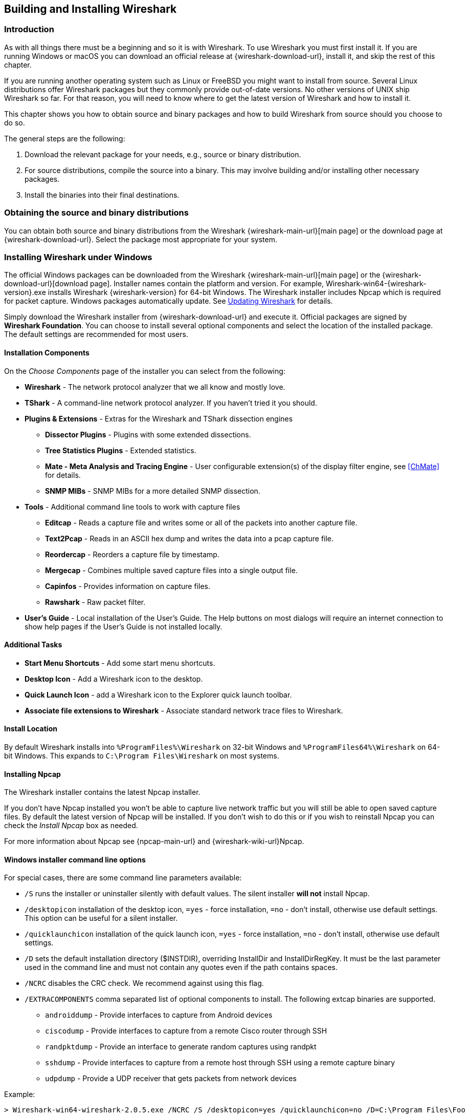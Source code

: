 // WSUG Chapter BuildInstall

[#ChapterBuildInstall]

== Building and Installing Wireshark

[#ChBuildInstallIntro]

=== Introduction

As with all things there must be a beginning and so it is with Wireshark. To
use Wireshark you must first install it. If you are running Windows or macOS
you can download an official release at {wireshark-download-url}, install it,
and skip the rest of this chapter.

If you are running another operating system such as Linux or FreeBSD you might
want to install from source. Several Linux distributions offer Wireshark
packages but they commonly provide out-of-date versions. No other versions of UNIX
ship Wireshark so far. For that reason, you will need to know where to get the
latest version of Wireshark and how to install it.

This chapter shows you how to obtain source and binary packages and how to
build Wireshark from source should you choose to do so.

The general steps are the following:

. Download the relevant package for your needs, e.g., source or binary
  distribution.

. For source distributions, compile the source into a binary.
  This may involve building and/or installing other necessary packages.

. Install the binaries into their final destinations.

[#ChBuildInstallDistro]

=== Obtaining the source and binary distributions

You can obtain both source and binary distributions from the Wireshark {wireshark-main-url}[main page] or the download page at {wireshark-download-url}.
Select the package most appropriate for your system.

//
// Windows
//

[#ChBuildInstallWinInstall]

=== Installing Wireshark under Windows

The official Windows packages can be downloaded from the Wireshark {wireshark-main-url}[main page] or the {wireshark-download-url}[download page].
Installer names contain the platform and version.
For example, Wireshark-win64-{wireshark-version}.exe installs Wireshark {wireshark-version} for 64-bit Windows.
The Wireshark installer includes Npcap which is required for packet capture.
Windows packages automatically update.
See <<ChBuildInstallUpdatingWireshark>> for details.

Simply download the Wireshark installer from {wireshark-download-url} and execute it.
Official packages are signed by *Wireshark Foundation*.
You can choose to install several optional components and select the location of the installed package.
The default settings are recommended for most users.

[#ChBuildInstallWinComponents]

==== Installation Components

On the _Choose Components_ page of the installer you can select from the following:

* *Wireshark* - The network protocol analyzer that we all know and mostly love.

* *TShark* - A command-line network protocol analyzer. If you haven’t tried it
  you should.

* *Plugins &amp; Extensions* - Extras for the Wireshark and TShark dissection engines

  - *Dissector Plugins* - Plugins with some extended dissections.

  - *Tree Statistics Plugins* - Extended statistics.

  - *Mate - Meta Analysis and Tracing Engine* - User configurable extension(s)
    of the display filter engine, see <<ChMate>> for details.

  - *SNMP MIBs* - SNMP MIBs for a more detailed SNMP dissection.

* *Tools* - Additional command line tools to work with capture files

  - *Editcap* - Reads a capture file and writes some or all of the packets into
    another capture file.

  - *Text2Pcap* - Reads in an ASCII hex dump and writes the data into a
    pcap capture file.

  - *Reordercap* - Reorders a capture file by timestamp.

  - *Mergecap* - Combines multiple saved capture files into a single output file.

  - *Capinfos* - Provides information on capture files.

  - *Rawshark* - Raw packet filter.

* *User’s Guide* - Local installation of the User’s Guide. The Help buttons on
  most dialogs will require an internet connection to show help pages if the
  User’s Guide is not installed locally.

[#ChBuildInstallWinAdditionalTasks]

==== Additional Tasks

* *Start Menu Shortcuts* - Add some start menu shortcuts.

* *Desktop Icon* - Add a Wireshark icon to the desktop.

* *Quick Launch Icon* - add a Wireshark icon to the Explorer quick launch toolbar.

* *Associate file extensions to Wireshark* - Associate standard network trace files to Wireshark.

[#ChBuildInstallWinLocation]

==== Install Location

By default Wireshark installs into `%ProgramFiles%\Wireshark` on 32-bit Windows
and `%ProgramFiles64%\Wireshark` on 64-bit Windows. This expands to `C:\Program
Files\Wireshark` on most systems.

[#ChBuildInstallNpcap]

==== Installing Npcap

The Wireshark installer contains the latest Npcap installer.

If you don’t have Npcap installed you won’t be able to capture live network
traffic but you will still be able to open saved capture files. By default the
latest version of Npcap will be installed. If you don’t wish to do this or if
you wish to reinstall Npcap you can check the _Install Npcap_ box as needed.

For more information about Npcap see {npcap-main-url} and
{wireshark-wiki-url}Npcap.


[#ChBuildInstallWinWiresharkCommandLine]

==== Windows installer command line options

For special cases, there are some command line parameters available:

* `/S` runs the installer or uninstaller silently with default values. The
  silent installer *will not* install Npcap.

* `/desktopicon` installation of the desktop icon, `=yes` - force installation,
  `=no` - don’t install, otherwise use default settings. This option can be
  useful for a silent installer.

* `/quicklaunchicon` installation of the quick launch icon, `=yes` - force
  installation, `=no` - don’t install, otherwise use default settings.

* `/D` sets the default installation directory ($INSTDIR), overriding InstallDir
  and InstallDirRegKey. It must be the last parameter used in the command line
  and must not contain any quotes even if the path contains spaces.

* `/NCRC` disables the CRC check. We recommend against using this flag.

* `/EXTRACOMPONENTS` comma separated list of optional components to install.
The following extcap binaries are supported.


** `androiddump` - Provide interfaces to capture from Android devices

** `ciscodump` - Provide interfaces to capture from a remote Cisco router through SSH

** `randpktdump` - Provide an interface to generate random captures using randpkt

** `sshdump` - Provide interfaces to capture from a remote host through SSH using a remote capture binary

** `udpdump` - Provide a UDP receiver that gets packets from network devices

Example:
----
> Wireshark-win64-wireshark-2.0.5.exe /NCRC /S /desktopicon=yes /quicklaunchicon=no /D=C:\Program Files\Foo

> Wireshark-win64-3.3.0.exe /S /EXTRACOMPONENTS=sshdump,udpdump
----

Running the installer without any parameters shows the normal interactive installer.

[#ChBuildInstallNpcapManually]

==== Manual Npcap Installation

As mentioned above, the Wireshark installer also installs Npcap.
If you prefer to install Npcap manually or want to use a different version than the
one included in the Wireshark installer, you can download Npcap from
the main Npcap site at {npcap-main-url}.

[#ChBuildInstallNpcapUpdate]

==== Update Npcap

Wireshark updates may also include a new version of Npcap.
Manual Npcap updates instructions can be found on the Npcap web
site at {npcap-main-url}. You may have to reboot your machine after installing
a new Npcap version.

[#ChBuildInstallWinUninstall]

==== Uninstall Wireshark

You can uninstall Wireshark using the _Programs and Features_ control panel.
Select the “Wireshark” entry to start the uninstallation procedure.

The Wireshark uninstaller provides several options for removal. The default is
to remove the core components but keep your personal settings and Npcap.
Npcap is kept in case other programs need it.

[#ChBuildInstallNpcapUninstall]

==== Uninstall Npcap

You can uninstall Npcap independently of Wireshark using the _Npcap_ entry
in the _Programs and Features_ control panel. Remember that if you uninstall
Npcap you won’t be able to capture anything with Wireshark.

[#ChBuildInstallWinBuild]

=== Building from source under Windows

We strongly recommended using the binary installer for Windows unless you
want to start developing Wireshark on the Windows platform.

For further information how to obtain sources and build Wireshark for Windows
from the sources see the Developer’s Guide at:

* {wireshark-developers-guide-url}ChSrcObtain

* {wireshark-developers-guide-url}ChSetupWindows

You may also want to have a look at the Development Wiki
({wireshark-wiki-url}Development) for the latest available development
documentation.

//
// macOS
//

[#ChBuildInstallOSXInstall]

=== Installing Wireshark under macOS

The official macOS packages can be downloaded from the Wireshark {wireshark-main-url}[main page] or the {wireshark-download-url}[download page].
Packages are distributed as disk images (.dmg) containing the application bundle.
Package names contain the platform and version.
To install Wireshark simply open the disk image and drag _Wireshark_ to your _/Applications_ folder.
macOS packages automatically update.
See <<ChBuildInstallUpdatingWireshark>> for details.

In order to capture packets, you must install the “ChmodBPF” launch daemon.
You can do so by opening the _Install ChmodBPF.pkg_ file in the Wireshark .dmg or from Wireshark itself by opening menu:Wireshark[About Wireshark] selecting the “Folders” tab, and double-clicking “macOS Extras”.

The installer package includes Wireshark along with ChmodBPF and system path packages.
See the included _Read me first.html_ file for more details.

[#ChBuildInstallUnixInstallBins]

=== Installing the binaries under UNIX

In general installing the binary under your version of UNIX will be specific to
the installation methods used with your version of UNIX. For example, under AIX,
you would use _smit_ to install the Wireshark binary package, while under Tru64
UNIX (formerly Digital UNIX) you would use _setld_.

==== Installing from RPMs under Red Hat and alike

Building RPMs from Wireshark’s source code results in several packages (most
distributions follow the same system):

* The `wireshark` package contains the core Wireshark libraries and command-line
  tools.

* The `wireshark` or `wireshark-qt` package contains the Qt-based GUI.

Many distributions use `yum` or a similar package management tool to make
installation of software (including its dependencies) easier.  If your
distribution uses `yum`, use the following command to install Wireshark
together with the Qt GUI:

----
yum install wireshark wireshark-qt
----

If you’ve built your own RPMs from the Wireshark sources you can install them
by running, for example:

----
rpm -ivh wireshark-2.0.0-1.x86_64.rpm wireshark-qt-2.0.0-1.x86_64.rpm
----

If the above command fails because of missing dependencies, install the
dependencies first, and then retry the step above.

==== Installing from debs under Debian, Ubuntu and other Debian derivatives

If you can just install from the repository then use

----
apt install wireshark
----

Apt should take care of all of the dependency issues for you.

[NOTE]
.Capturing requires privileges
====
By installing Wireshark packages non-root, users won’t gain rights automatically
to capture packets. To allow non-root users to capture packets follow the
procedure described in {wireshark-code-file-url}packaging/debian/README.Debian
(file:///usr/share/doc/wireshark-common/README.Debian.gz[/usr/share/doc/wireshark-common/README.Debian.gz])
====

==== Installing from portage under Gentoo Linux

Use the following command to install Wireshark under Gentoo Linux with all of
the extra features:

----
USE="c-ares ipv6 snmp ssl kerberos threads selinux" emerge wireshark
----

==== Installing from packages under FreeBSD

Use the following command to install Wireshark under FreeBSD:

----
pkg_add -r wireshark
----

pkg_add should take care of all of the dependency issues for you.

[#ChBuildInstallUnixBuild]

=== Building from source under UNIX or Linux

We recommended using the binary installer for your platform unless you
want to start developing Wireshark.

Building Wireshark requires the proper build environment including a
compiler and many supporting libraries. For more information, see the Developer’s Guide at:

* {wireshark-developers-guide-url}ChSrcObtain

* {wireshark-developers-guide-url}ChapterSetup#ChSetupUNIX

[#ChBuildInstallUpdatingWireshark]

=== Updating Wireshark

By default, Wireshark on Windows and macOS will check for new versions and notify you when they are available.
If you have the _Check for updates_ preference disabled or if you run Wireshark in an isolated environment you should subscribe to the _wireshark-announce_ mailing list to be notified of new versions.
See <<ChIntroMailingLists>> for details on subscribing to this list.

New versions of Wireshark are usually released every four to six weeks.
Updating Wireshark is done the same way as installing it.
Simply download and run the installer on Windows, or download and drag the application on macOS.
A reboot is usually not required and all your personal settings will remain unchanged.

We offer two update channels, _Stable_ and _Development_.
The Stable channel is the default, and only installs packages from stable (even-numbered) release branches.
The Development channel installs development and release candidate packages when they are available, and stable releases otherwise.
To configure your release channel, go to menu:Preferences[Advanced] and search for “update.channel”.
See <<ChCustPreferencesSection>> for details.

// End of WSUG ChapterBuildInstall

